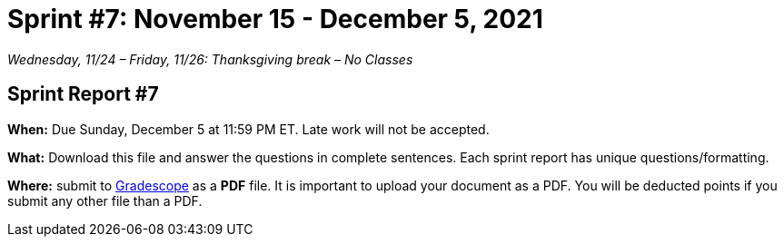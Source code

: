 = Sprint #7: November 15 - December 5, 2021

_Wednesday, 11/24 – Friday, 11/26: Thanksgiving break – No Classes_


== Sprint Report #7

*When:* Due Sunday, December 5 at 11:59 PM ET. Late work will not be accepted.  

*What:* Download this file and answer the questions in complete sentences. Each sprint report has unique questions/formatting. 

*Where:* submit to link:https://www.gradescope.com/[Gradescope] as a *PDF* file. It is important to upload your document as a PDF. You will be deducted points if you submit any other file than a PDF.